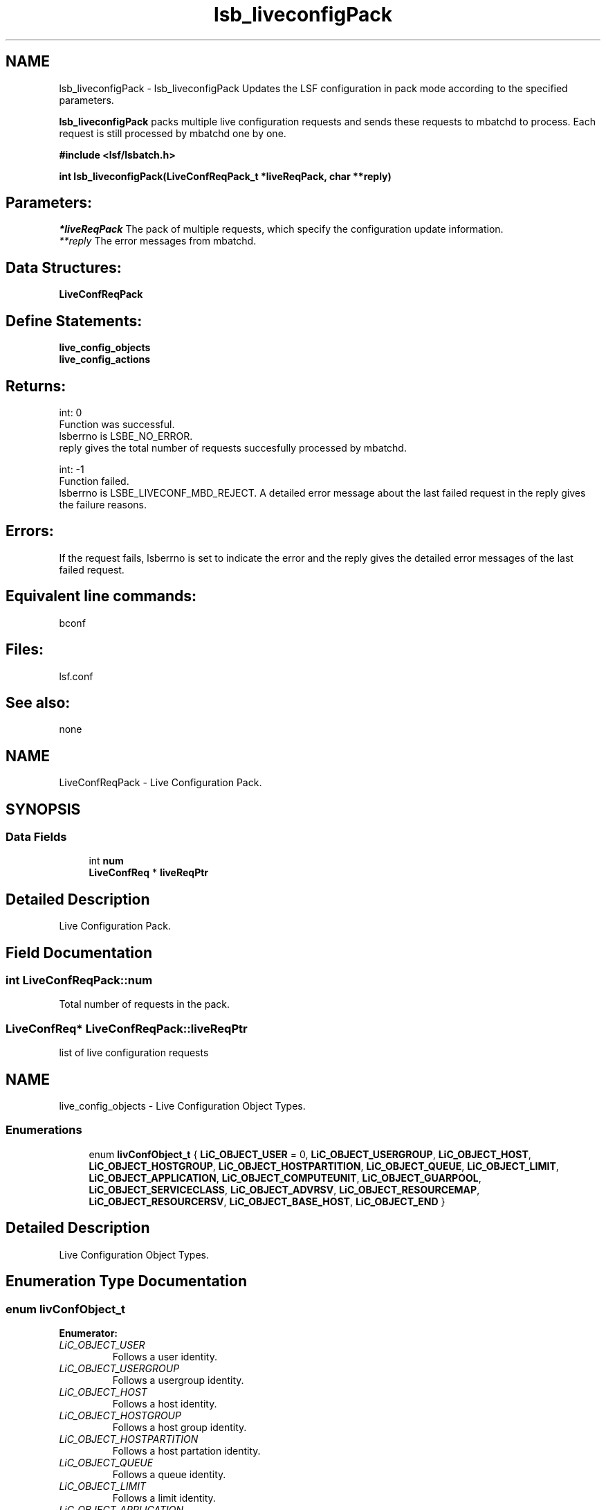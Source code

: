 .TH "lsb_liveconfigPack" 3 "10 Jun 2021" "Version 10.1" "IBM Spectrum LSF 10.1 C API Reference" \" -*- nroff -*-
.ad l
.nh
.SH NAME
lsb_liveconfigPack \- lsb_liveconfigPack 
Updates the LSF configuration in pack mode according to the specified parameters.
.PP
\fBlsb_liveconfigPack\fP packs multiple live configuration requests and sends these requests to mbatchd to process. Each request is still processed by mbatchd one by one.
.PP
\fB#include <lsf/lsbatch.h>\fP
.PP
\fB int lsb_liveconfigPack(LiveConfReqPack_t   *liveReqPack, char **reply)\fP
.PP
.SH "Parameters:"
\fI*liveReqPack\fP The pack of multiple requests, which specify the configuration update information. 
.br
\fI**reply\fP The error messages from mbatchd.
.PP
.SH "Data Structures:" 
.PP
\fBLiveConfReqPack\fP
.PP
.SH "Define Statements:" 
.PP
\fBlive_config_objects\fP 
.br
\fBlive_config_actions\fP
.PP
.SH "Returns:"
int: 0 
.br
 Function was successful. 
.br
 lsberrno is LSBE_NO_ERROR. 
.br
 reply gives the total number of requests succesfully processed by mbatchd. 
.PP
int: -1 
.br
 Function failed. 
.br
 lsberrno is LSBE_LIVECONF_MBD_REJECT. A detailed error message about the last failed request in the reply gives the failure reasons.
.PP
.SH "Errors:" 
.PP
If the request fails, lsberrno is set to indicate the error and the reply gives the detailed error messages of the last failed request.
.PP
.SH "Equivalent line commands:" 
.PP
bconf
.PP
.SH "Files:" 
.PP
lsf.conf
.PP
.SH "See also:"
none 
.PP

.ad l
.nh
.SH NAME
LiveConfReqPack \- Live Configuration Pack.  

.PP
.SH SYNOPSIS
.br
.PP
.SS "Data Fields"

.in +1c
.ti -1c
.RI "int \fBnum\fP"
.br
.ti -1c
.RI "\fBLiveConfReq\fP * \fBliveReqPtr\fP"
.br
.in -1c
.SH "Detailed Description"
.PP 
Live Configuration Pack. 
.SH "Field Documentation"
.PP 
.SS "int \fBLiveConfReqPack::num\fP"
.PP
Total number of requests in the pack. 
.PP
.SS "\fBLiveConfReq\fP* \fBLiveConfReqPack::liveReqPtr\fP"
.PP
list of live configuration requests 
.PP


.ad l
.nh
.SH NAME
live_config_objects \- Live Configuration Object Types.  

.PP
.SS "Enumerations"

.in +1c
.ti -1c
.RI "enum \fBlivConfObject_t\fP { \fBLiC_OBJECT_USER\fP =  0, \fBLiC_OBJECT_USERGROUP\fP, \fBLiC_OBJECT_HOST\fP, \fBLiC_OBJECT_HOSTGROUP\fP, \fBLiC_OBJECT_HOSTPARTITION\fP, \fBLiC_OBJECT_QUEUE\fP, \fBLiC_OBJECT_LIMIT\fP, \fBLiC_OBJECT_APPLICATION\fP, \fBLiC_OBJECT_COMPUTEUNIT\fP, \fBLiC_OBJECT_GUARPOOL\fP, \fBLiC_OBJECT_SERVICECLASS\fP, \fBLiC_OBJECT_ADVRSV\fP, \fBLiC_OBJECT_RESOURCEMAP\fP, \fBLiC_OBJECT_RESOURCERSV\fP, \fBLiC_OBJECT_BASE_HOST\fP, \fBLiC_OBJECT_END\fP }"
.br
.in -1c
.SH "Detailed Description"
.PP 
Live Configuration Object Types. 
.SH "Enumeration Type Documentation"
.PP 
.SS "enum \fBlivConfObject_t\fP"
.PP
\fBEnumerator: \fP
.in +1c
.TP
\fB\fILiC_OBJECT_USER \fP\fP
Follows a user identity. 
.TP
\fB\fILiC_OBJECT_USERGROUP \fP\fP
Follows a usergroup identity. 
.TP
\fB\fILiC_OBJECT_HOST \fP\fP
Follows a host identity. 
.TP
\fB\fILiC_OBJECT_HOSTGROUP \fP\fP
Follows a host group identity. 
.TP
\fB\fILiC_OBJECT_HOSTPARTITION \fP\fP
Follows a host partation identity. 
.TP
\fB\fILiC_OBJECT_QUEUE \fP\fP
Follows a queue identity. 
.TP
\fB\fILiC_OBJECT_LIMIT \fP\fP
Follows a limit identity. 
.TP
\fB\fILiC_OBJECT_APPLICATION \fP\fP
Follows an application identity. 
.TP
\fB\fILiC_OBJECT_COMPUTEUNIT \fP\fP
Follows an compute unit identity. 
.TP
\fB\fILiC_OBJECT_GUARPOOL \fP\fP
Follows a guaranteed resource pool identity [For future support]. 
.TP
\fB\fILiC_OBJECT_SERVICECLASS \fP\fP
Follows a service class identity [For future support]. 
.TP
\fB\fILiC_OBJECT_ADVRSV \fP\fP
Follows an advance reservation identity [For future support]. 
.TP
\fB\fILiC_OBJECT_RESOURCEMAP \fP\fP
Follows an resource map identity [For future support]. 
.TP
\fB\fILiC_OBJECT_RESOURCERSV \fP\fP
Follows an resource reservation identity [For future support]. 
.TP
\fB\fILiC_OBJECT_BASE_HOST \fP\fP
Follows a host identity in base part [For future support]. 
.TP
\fB\fILiC_OBJECT_END \fP\fP
The total number of objects supported by live configuration. 
.ad l
.nh
.SH NAME
live_config_actions \- Live Configuration Actions.  

.PP
.SS "Enumerations"

.in +1c
.ti -1c
.RI "enum \fBlivConfAction_t\fP { \fBLiC_ACTION_ADDMEMBER\fP =  0, \fBLiC_ACTION_RMMEMBER\fP, \fBLiC_ACTION_UPDATE\fP, \fBLiC_ACTION_CREATE\fP, \fBLiC_ACTION_DELETE\fP, \fBLiC_ACTION_ENFORCEDELETE\fP, \fBLiC_ACTION_DISABLE\fP, \fBLiC_ACTION_SET\fP, \fBLiC_ACTION_END\fP }"
.br
.in -1c
.SH "Detailed Description"
.PP 
Live Configuration Actions. 
.SH "Enumeration Type Documentation"
.PP 
.SS "enum \fBlivConfAction_t\fP"
.PP
\fBEnumerator: \fP
.in +1c
.TP
\fB\fILiC_ACTION_ADDMEMBER \fP\fP
Add a new identity with key-values into a group item. 
.TP
\fB\fILiC_ACTION_RMMEMBER \fP\fP
Remove an identity from a group item. 
.TP
\fB\fILiC_ACTION_UPDATE \fP\fP
Update an identity with key-values settings. 
.TP
\fB\fILiC_ACTION_CREATE \fP\fP
Create an identity. 
.TP
\fB\fILiC_ACTION_DELETE \fP\fP
Delete an identity. 
.PP
Requires confirmation when deleting a usergroup or host 
.TP
\fB\fILiC_ACTION_ENFORCEDELETE \fP\fP
Delete an identity without confirmation. 
.TP
\fB\fILiC_ACTION_DISABLE \fP\fP
Disable live reconfig feature by primary LSF Admin. 
.TP
\fB\fILiC_ACTION_SET \fP\fP
Equivalent to Lic_ACTION_UPDATE and if not existing, perform LiC_ACTION_CREATE. 
.TP
\fB\fILiC_ACTION_END \fP\fP
The total number of actions supported by live configuration. 
.SH "Author"
.PP 
Generated automatically by Doxygen for IBM Spectrum LSF 10.1 C API Reference from the source code.
